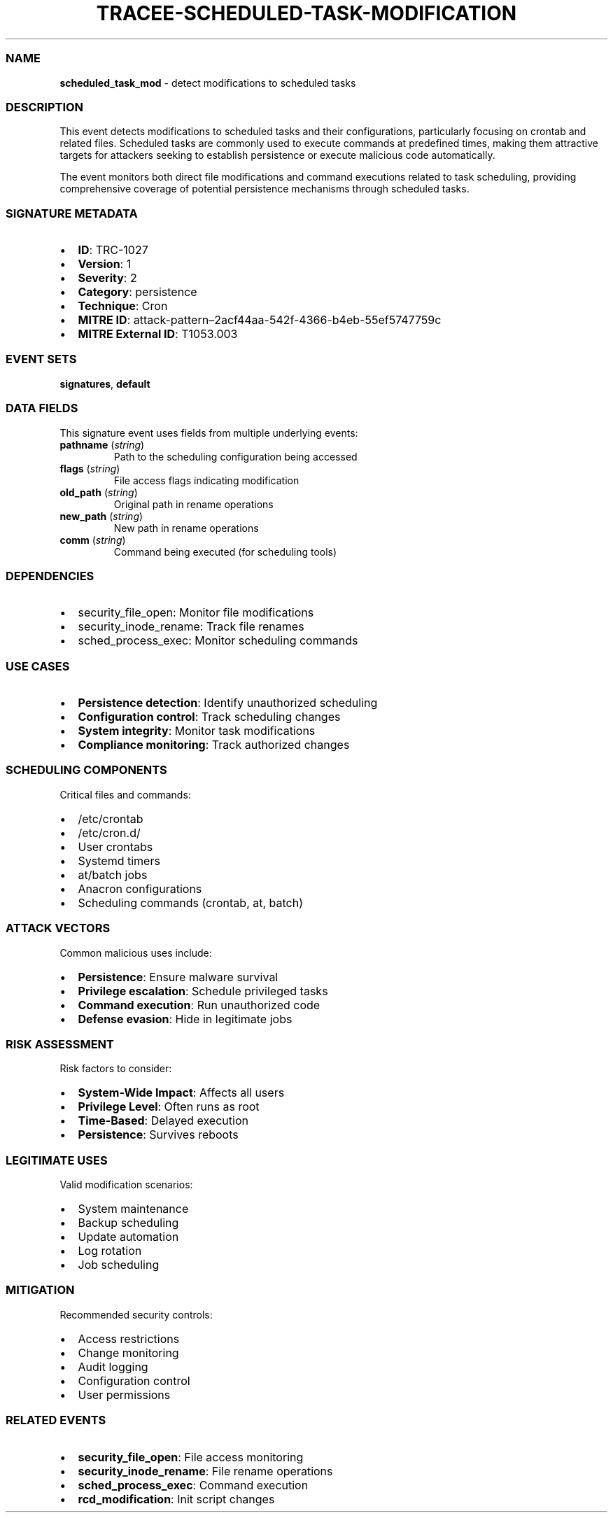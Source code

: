 .\" Automatically generated by Pandoc 3.2
.\"
.TH "TRACEE\-SCHEDULED\-TASK\-MODIFICATION" "1" "" "" "Tracee Event Manual"
.SS NAME
\f[B]scheduled_task_mod\f[R] \- detect modifications to scheduled tasks
.SS DESCRIPTION
This event detects modifications to scheduled tasks and their
configurations, particularly focusing on crontab and related files.
Scheduled tasks are commonly used to execute commands at predefined
times, making them attractive targets for attackers seeking to establish
persistence or execute malicious code automatically.
.PP
The event monitors both direct file modifications and command executions
related to task scheduling, providing comprehensive coverage of
potential persistence mechanisms through scheduled tasks.
.SS SIGNATURE METADATA
.IP \[bu] 2
\f[B]ID\f[R]: TRC\-1027
.IP \[bu] 2
\f[B]Version\f[R]: 1
.IP \[bu] 2
\f[B]Severity\f[R]: 2
.IP \[bu] 2
\f[B]Category\f[R]: persistence
.IP \[bu] 2
\f[B]Technique\f[R]: Cron
.IP \[bu] 2
\f[B]MITRE ID\f[R]:
attack\-pattern\[en]2acf44aa\-542f\-4366\-b4eb\-55ef5747759c
.IP \[bu] 2
\f[B]MITRE External ID\f[R]: T1053.003
.SS EVENT SETS
\f[B]signatures\f[R], \f[B]default\f[R]
.SS DATA FIELDS
This signature event uses fields from multiple underlying events:
.TP
\f[B]pathname\f[R] (\f[I]string\f[R])
Path to the scheduling configuration being accessed
.TP
\f[B]flags\f[R] (\f[I]string\f[R])
File access flags indicating modification
.TP
\f[B]old_path\f[R] (\f[I]string\f[R])
Original path in rename operations
.TP
\f[B]new_path\f[R] (\f[I]string\f[R])
New path in rename operations
.TP
\f[B]comm\f[R] (\f[I]string\f[R])
Command being executed (for scheduling tools)
.SS DEPENDENCIES
.IP \[bu] 2
\f[CR]security_file_open\f[R]: Monitor file modifications
.IP \[bu] 2
\f[CR]security_inode_rename\f[R]: Track file renames
.IP \[bu] 2
\f[CR]sched_process_exec\f[R]: Monitor scheduling commands
.SS USE CASES
.IP \[bu] 2
\f[B]Persistence detection\f[R]: Identify unauthorized scheduling
.IP \[bu] 2
\f[B]Configuration control\f[R]: Track scheduling changes
.IP \[bu] 2
\f[B]System integrity\f[R]: Monitor task modifications
.IP \[bu] 2
\f[B]Compliance monitoring\f[R]: Track authorized changes
.SS SCHEDULING COMPONENTS
Critical files and commands:
.IP \[bu] 2
/etc/crontab
.IP \[bu] 2
/etc/cron.d/
.IP \[bu] 2
User crontabs
.IP \[bu] 2
Systemd timers
.IP \[bu] 2
at/batch jobs
.IP \[bu] 2
Anacron configurations
.IP \[bu] 2
Scheduling commands (crontab, at, batch)
.SS ATTACK VECTORS
Common malicious uses include:
.IP \[bu] 2
\f[B]Persistence\f[R]: Ensure malware survival
.IP \[bu] 2
\f[B]Privilege escalation\f[R]: Schedule privileged tasks
.IP \[bu] 2
\f[B]Command execution\f[R]: Run unauthorized code
.IP \[bu] 2
\f[B]Defense evasion\f[R]: Hide in legitimate jobs
.SS RISK ASSESSMENT
Risk factors to consider:
.IP \[bu] 2
\f[B]System\-Wide Impact\f[R]: Affects all users
.IP \[bu] 2
\f[B]Privilege Level\f[R]: Often runs as root
.IP \[bu] 2
\f[B]Time\-Based\f[R]: Delayed execution
.IP \[bu] 2
\f[B]Persistence\f[R]: Survives reboots
.SS LEGITIMATE USES
Valid modification scenarios:
.IP \[bu] 2
System maintenance
.IP \[bu] 2
Backup scheduling
.IP \[bu] 2
Update automation
.IP \[bu] 2
Log rotation
.IP \[bu] 2
Job scheduling
.SS MITIGATION
Recommended security controls:
.IP \[bu] 2
Access restrictions
.IP \[bu] 2
Change monitoring
.IP \[bu] 2
Audit logging
.IP \[bu] 2
Configuration control
.IP \[bu] 2
User permissions
.SS RELATED EVENTS
.IP \[bu] 2
\f[B]security_file_open\f[R]: File access monitoring
.IP \[bu] 2
\f[B]security_inode_rename\f[R]: File rename operations
.IP \[bu] 2
\f[B]sched_process_exec\f[R]: Command execution
.IP \[bu] 2
\f[B]rcd_modification\f[R]: Init script changes
